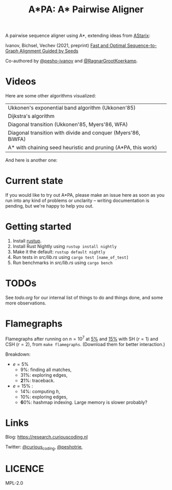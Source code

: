 #+TITLE: A*PA: A* Pairwise Aligner

A pairwise sequence aligner using A*, extending ideas from [[https://github.com/eth-sri/astarix][AStarix]]:

Ivanov, Bichsel, Vechev (2021, preprint)
[[https://www.biorxiv.org/content/10.1101/2021.11.05.467453v1][Fast and Optimal Sequence-to-Graph Alignment Guided by Seeds]]

Co-authored by [[https://github.com/pesho-ivanov][@pesho-ivanov]] and [[https://github.com/RagnarGrootKoerkamp][@RagnarGrootKoerkamp]].

* Videos

[[file:imgs/fig-readme.gif]]

Here are some other algorithms visualized:

|---------------------------------------------------------------+--------------------------------------------|
| Ukkonen's exponential band algorithm (Ukkonen'85)             | [[file:imgs/fig1/1_ukkonen.gif]]               |
| Dijkstra's algorithm                                          | [[file:imgs/fig1/2_dijkstra.gif]]              |
| Diagonal transition (Ukkonen'85, Myers'86, WFA)               | [[file:imgs/fig1/3_diagonal_transition.gif]]   |
| Diagonal transition with divide and conquer (Myers'86, BiWFA) | [[file:imgs/fig1/4_dt-divide-and-conquer.gif]] |
| A* with chaining seed heuristic and pruning (A*PA, this work) | [[file:imgs/fig1/5_astar-csh-pruning.gif]]     |

And here is another one:

[[file:imgs/fig3.gif]]


* Current state

If you would like to try out A*PA, please make an issue here as soon as you run into any kind of problems or unclarity
-- writing documentation is pending, but we're happy to help you out.

* Getting started

1. Install [[https://rustup.rs/][rustup]].
1. Install Rust Nightly using ~rustup install nightly~
1. Make it the default: ~rustup default nightly~
1. Run tests in [[src/lib.rs]] using ~cargo test [name_of_test]~
1. Run benchmarks in [[src/lib.rs]] using ~cargo bench~

* TODOs

See [[todo.org]] for our internal list of things to do and things done, and some more observations.

* Flamegraphs

Flamegraphs after running on $n=10^7$ at [[https://raw.githubusercontent.com/RagnarGrootKoerkamp/astar-pairwise-aligner/master/imgs/flamegraphs/0.05.svg][5%]] and [[https://raw.githubusercontent.com/RagnarGrootKoerkamp/astar-pairwise-aligner/master/imgs/flamegraphs/0.15.svg][15%]] with SH ($r=1$) and CSH
($r=2$), from ~make flamegraphs~. (Download them for better interaction.)

Breakdown:
- $e=5\%$
  - $9\%$: finding all matches,
  - $31\%$: exploring edges,
  - $\mathbf 21\%$: traceback.
- $e=15\%$ :
  - $14\%$: computing $h$,
  - $10\%$: exploring edges,
  - $\mathbf 60\%$: hashmap indexing. Large memory is slower probably?


* Links

Blog: [[https://research.curiouscoding.nl]]

Twitter: [[https://mobile.twitter.com/curious_coding][@curious_coding]], [[https://mobile.twitter.com/peshotrie][@peshotrie]],

* LICENCE
MPL-2.0
